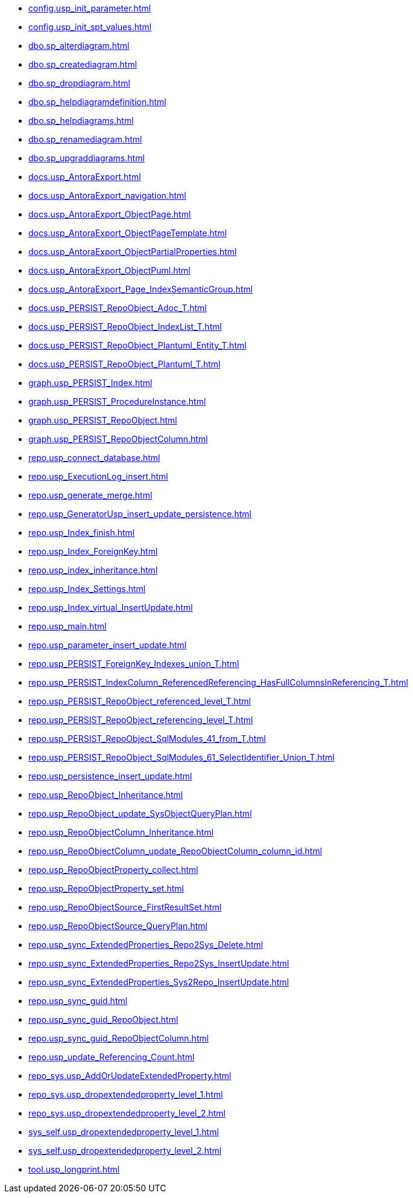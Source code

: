 * xref:config.usp_init_parameter.adoc[]
* xref:config.usp_init_spt_values.adoc[]
* xref:dbo.sp_alterdiagram.adoc[]
* xref:dbo.sp_creatediagram.adoc[]
* xref:dbo.sp_dropdiagram.adoc[]
* xref:dbo.sp_helpdiagramdefinition.adoc[]
* xref:dbo.sp_helpdiagrams.adoc[]
* xref:dbo.sp_renamediagram.adoc[]
* xref:dbo.sp_upgraddiagrams.adoc[]
* xref:docs.usp_AntoraExport.adoc[]
* xref:docs.usp_AntoraExport_navigation.adoc[]
* xref:docs.usp_AntoraExport_ObjectPage.adoc[]
* xref:docs.usp_AntoraExport_ObjectPageTemplate.adoc[]
* xref:docs.usp_AntoraExport_ObjectPartialProperties.adoc[]
* xref:docs.usp_AntoraExport_ObjectPuml.adoc[]
* xref:docs.usp_AntoraExport_Page_IndexSemanticGroup.adoc[]
* xref:docs.usp_PERSIST_RepoObject_Adoc_T.adoc[]
* xref:docs.usp_PERSIST_RepoObject_IndexList_T.adoc[]
* xref:docs.usp_PERSIST_RepoObject_Plantuml_Entity_T.adoc[]
* xref:docs.usp_PERSIST_RepoObject_Plantuml_T.adoc[]
* xref:graph.usp_PERSIST_Index.adoc[]
* xref:graph.usp_PERSIST_ProcedureInstance.adoc[]
* xref:graph.usp_PERSIST_RepoObject.adoc[]
* xref:graph.usp_PERSIST_RepoObjectColumn.adoc[]
* xref:repo.usp_connect_database.adoc[]
* xref:repo.usp_ExecutionLog_insert.adoc[]
* xref:repo.usp_generate_merge.adoc[]
* xref:repo.usp_GeneratorUsp_insert_update_persistence.adoc[]
* xref:repo.usp_Index_finish.adoc[]
* xref:repo.usp_Index_ForeignKey.adoc[]
* xref:repo.usp_index_inheritance.adoc[]
* xref:repo.usp_Index_Settings.adoc[]
* xref:repo.usp_Index_virtual_InsertUpdate.adoc[]
* xref:repo.usp_main.adoc[]
* xref:repo.usp_parameter_insert_update.adoc[]
* xref:repo.usp_PERSIST_ForeignKey_Indexes_union_T.adoc[]
* xref:repo.usp_PERSIST_IndexColumn_ReferencedReferencing_HasFullColumnsInReferencing_T.adoc[]
* xref:repo.usp_PERSIST_RepoObject_referenced_level_T.adoc[]
* xref:repo.usp_PERSIST_RepoObject_referencing_level_T.adoc[]
* xref:repo.usp_PERSIST_RepoObject_SqlModules_41_from_T.adoc[]
* xref:repo.usp_PERSIST_RepoObject_SqlModules_61_SelectIdentifier_Union_T.adoc[]
* xref:repo.usp_persistence_insert_update.adoc[]
* xref:repo.usp_RepoObject_Inheritance.adoc[]
* xref:repo.usp_RepoObject_update_SysObjectQueryPlan.adoc[]
* xref:repo.usp_RepoObjectColumn_Inheritance.adoc[]
* xref:repo.usp_RepoObjectColumn_update_RepoObjectColumn_column_id.adoc[]
* xref:repo.usp_RepoObjectProperty_collect.adoc[]
* xref:repo.usp_RepoObjectProperty_set.adoc[]
* xref:repo.usp_RepoObjectSource_FirstResultSet.adoc[]
* xref:repo.usp_RepoObjectSource_QueryPlan.adoc[]
* xref:repo.usp_sync_ExtendedProperties_Repo2Sys_Delete.adoc[]
* xref:repo.usp_sync_ExtendedProperties_Repo2Sys_InsertUpdate.adoc[]
* xref:repo.usp_sync_ExtendedProperties_Sys2Repo_InsertUpdate.adoc[]
* xref:repo.usp_sync_guid.adoc[]
* xref:repo.usp_sync_guid_RepoObject.adoc[]
* xref:repo.usp_sync_guid_RepoObjectColumn.adoc[]
* xref:repo.usp_update_Referencing_Count.adoc[]
* xref:repo_sys.usp_AddOrUpdateExtendedProperty.adoc[]
* xref:repo_sys.usp_dropextendedproperty_level_1.adoc[]
* xref:repo_sys.usp_dropextendedproperty_level_2.adoc[]
* xref:sys_self.usp_dropextendedproperty_level_1.adoc[]
* xref:sys_self.usp_dropextendedproperty_level_2.adoc[]
* xref:tool.usp_longprint.adoc[]
